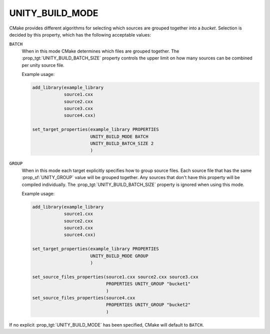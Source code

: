 UNITY_BUILD_MODE
----------------

.. versionadded:: 3.18

CMake provides different algorithms for selecting which sources are grouped
together into a *bucket*. Selection is decided by this property,
which has the following acceptable values:

``BATCH``
  When in this mode CMake determines which files are grouped together.
  The :prop_tgt:`UNITY_BUILD_BATCH_SIZE` property controls the upper limit on
  how many sources can be combined per unity source file.

  Example usage:

  .. code-block:: cmake

    add_library(example_library
                source1.cxx
                source2.cxx
                source3.cxx
                source4.cxx)

    set_target_properties(example_library PROPERTIES
                          UNITY_BUILD_MODE BATCH
                          UNITY_BUILD_BATCH_SIZE 2
                          )

``GROUP``
  When in this mode each target explicitly specifies how to group
  source files. Each source file that has the same
  :prop_sf:`UNITY_GROUP` value will be grouped together. Any sources
  that don't have this property will be compiled individually. The
  :prop_tgt:`UNITY_BUILD_BATCH_SIZE` property is ignored when using
  this mode.

  Example usage:

  .. code-block:: cmake

    add_library(example_library
                source1.cxx
                source2.cxx
                source3.cxx
                source4.cxx)

    set_target_properties(example_library PROPERTIES
                          UNITY_BUILD_MODE GROUP
                          )

    set_source_files_properties(source1.cxx source2.cxx source3.cxx
                                PROPERTIES UNITY_GROUP "bucket1"
                                )
    set_source_files_properties(source4.cxx
                                PROPERTIES UNITY_GROUP "bucket2"
                                )

If no explicit :prop_tgt:`UNITY_BUILD_MODE` has been specified, CMake will
default to ``BATCH``.
